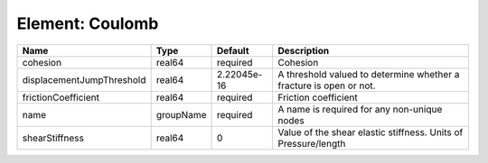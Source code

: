 Element: Coulomb
================

========================= ========= =========== ================================================================== 
Name                      Type      Default     Description                                                        
========================= ========= =========== ================================================================== 
cohesion                  real64    required    Cohesion                                                           
displacementJumpThreshold real64    2.22045e-16 A threshold valued to determine whether a fracture is open or not. 
frictionCoefficient       real64    required    Friction coefficient                                               
name                      groupName required    A name is required for any non-unique nodes                        
shearStiffness            real64    0           Value of the shear elastic stiffness. Units of Pressure/length     
========================= ========= =========== ================================================================== 


